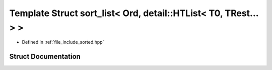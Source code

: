 .. _exhale_struct_structctql_1_1sort__list_3_01Ord_00_01detail_1_1HTList_3_01T0_00_01TRest_8_8_8_01_4_01_4:

Template Struct sort_list< Ord, detail::HTList< T0, TRest... > >
================================================================

- Defined in :ref:`file_include_sorted.hpp`


Struct Documentation
--------------------


.. doxygenstruct:: ctql::sort_list< Ord, detail::HTList< T0, TRest... > >
   :project: ctql
   :members:
   :protected-members:
   :undoc-members: